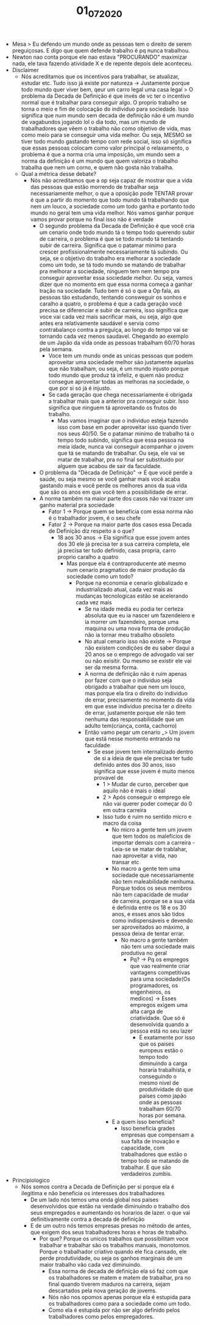 #+TITLE: 01_07_2020

- Mesa > Eu defendo um mundo onde as pessoas tem o direito de serem preguiçosas.
  E digo que quem defende trabalho é pq nunca trabalhou.
- Newton nao conta porque ele nao estava "PROCURANDO" maximizar nada, ele tava
  fazendo atividade X e de repente depois dele aconteceu.
- Disclaimer
  - Nós acreditamos que os incentivos para trabalhar, se atualizar, estudar etc.
    Tudo isso já existe por natureza -> Justamente porque todo mundo quer viver
    bem, qeur um carro legal uma casa legal > O problema da Decada de Definição
    é que invés de vc ter o incentivo normal que é trabalhar para conseguir
    algo. O proprio trabalho se torna o meio e fim de colocação do individuo
    para sociedade. Isso significa que num mundo sem decada de definição não é
    um mundo de vagabundos jogando lol o dia todo, mas um mundo de trabalhadores
    que vêem o trabalho não como objetivo de vida, mas como meio para se
    conseguir uma vida melhor. Ou seja, MESMO se tiver todo mundo gastando tempo
    com rede social, isso só significa que essas pessoas colocam como valor
    principal o relaxamento, o problema é que a norma cria uma imposição, um
    mundo sem a norma da definição é um mundo que quem valoriza o trabalho
    trabalha que nem um corno, e quem não gosta não trabalha.
  - Qual a métrica desse debate?
    - Nós não acreditamos que a op seja capaz de mostrar que a vida das pessoas
      que estão morrendo de trabalhar seja necessariamente melhor, o que a
      oposição pode TENTAR provar é que a partir do momento que todo mundo tá
      trabalhando que nem um louco, a sociedade como um todo ganha e portanto
      todo mundo no geral tem uma vida melhor. Nós vamos ganhar porque vamos
      provar porque no final isso não é verdade
      - O segundo problema da Decada de Definição é que você cria um cenario
        onde todo mundo tá o tempo todo querendo subir de carreira, o problema é
        que se todo mundo tá tentando subir de carreira. Significa que o patamar
        minimo para crescer profissionalmente necessariamente tá subindo. Ou
        seja, se o objetivo do trabalho era melhorar a sociedade como um todo,
        se tá todo mundo se matando de trabalhar pra melhorar a sociedade,
        ninguem tem nem tempo pra conseguir aproveitar essa sociedade melhor. Ou
        seja, vamos dizer que no momento em que essa norma começa a ganhar
        tração na sociedade. Tudo bem é só o que a Op fala, as pessoas tão
        estudando, tentando consweguir os sonhos e caralho a quatro, o problema
        é que a cada geração você precisa se diferenciar e subir de carreira,
        isso significa que voce vai cada vez mais sacrificar mais, ou seja, algo
        que antes era relativamente saudável e servia como contrabalanço contra
        a preguiça, ao longo do tempo vai se tornando cada vez menos saudavel.
        Chegando ao exemplo de um Japão da vida onde as pessoas trabalham 60/70
        horas pela semana.
        - Voce tem um mundo onde as unicas pessoas que podem aproveitar uma
          sociedade melhor sào justamente aquelas que não trabalham, ou seja, é
          um mundo injusto porque todo mundo que produz tá infeliz, e quem não
          produz consegue aproveitar todas as melhoras na sociedade, o que por
          si só já é injusto.
        - Se cada geração que chega necessariamente é obrigada a trabalhar mais
          que a anterior pra conseguir subir. Isso significa que ninguem tá
          aproveitando os frutos do trabalho.
          - Mas vamos imaginar que o individuo esteja fazendo isso com base em
            poder aproveitar isso quando tiver nos seus 40/50. Se o patamar
            minimo de trabalho tá o tempo todo subindo, significa que essa
            pessoa na meia idade, nunca vai conseguir acompanhar o jovem que tá
            se matando de trabalhar. Ou seja, ele vai se matar de trabalhar, pra
            no final ser substituido por alguem que acabou de sair da faculdade.
      - O problema da "Década de Definição" -> É que você perde a saúde, ou seja
        mesmo se você ganhar mais você acaba gastando mais e você perde os
        melhores anos da sua vida que são os anos em que você tem a
        possibilidade de errar.
      - A norma também na maior parte dos casos não vai trazer um ganho material
        pra sociedade
        - Fator 1 -> Porque quem se beneficia com essa norma não é o trabalhador
          jovem, é o seu chefe
        - Fator 2 -> Porque na maior parte dos casos essa Decada de Definição
          diz respeito a o que?
          - 18 aos 30 anos -> Ela significa que esse jovem antes dos 30 ele já
            precisa ter a sua carreira completa, ele já precisa ter tudo
            definido, casa propria, carro proprio caralho a quatro
            - Mas porque ela é contraproducente até mesmo num cenario pragmatico
              de maior produção da sociedade como um todo?
              - Porque na economia e cenario globalizado e industrializado
                atual, cada vez mais as mudanças tecnologicas estão se
                acelerando cada vez mais
                - Se na idade media eu podia ter certeza absoluta que eu ia
                  nascer um fazendeiero e ia morrer um fazendeiro, porque uma
                  maquina ou uma nova forma de produção não ia tornar meu
                  trabalho obsoleto
                - No atual cenario isso não existe -> Porque não existem
                  condições de eu saber daqui a 20 anos se o emprego de advogado
                  vai ser ou não exisitir. Ou mesmo se existir ele vai ser da
                  mesma forma.
                - A norma de definição não é ruim apenas por fazer com que o
                  individuo seja obrigado a trabalhar que nem um louco, mas
                  porque ela tira o direito do individuo de errar, precisamente
                  no momento da vida em que esse individuo precisa ter o direito
                  de errar, justamente porque ele não tem nenhuma das
                  responsabilidade que um adulto tem(criança, conta, cachorro)
                - Então vamo pegar um cenario _> Um jovem que está nesse momento
                  entrando na faculdade
                  - Se esse jovem tem internalizado dentro de si a ideia de que
                    ele precisa ter tudo definido antes dos 30 anos, isso
                    significa que esse jovem é muito menos provavel de
                    - 1 > Mudar de curso, perceber que aquilo não é mais o ideal
                    - 2 > Após conseguir o emprego ele não vai querer poder
                      começar do 0 em outra carreira
                    - Isso tudo é ruim no sentido micro e macro da coisa
                      - No micro a gente tem um jovem que tem todos os
                        malefícios de importar demais com a carreira - Leia-se
                        se matar de trablahar, nao aproveitar a vida, nao
                        transar etc
                      - No macro a gente tem uma sociedade que necessariamente
                        não tem maleabilidade nenhuma. Porque todos os seus
                        membros não tem capacidade de mudar de carreira, porque
                        se a sua vida é definida entre os 18 e os 30 anos, e
                        esses anos são tidos como indispensáveis e devendo ser
                        aproveitados ao máximo, a pessoa deixa de tentar errar.
                        - No macro a gente também não tem uma sociedade mais
                          produtiva no geral
                          - Pq? -> Pq os empregos que vao realmente criar
                            vantagens competitivas para uma sociedade(Os
                            programadores, os engenheiros, os medicos) -> Esses
                            empregos exigem uma alta carga de criatividade. Que
                            só é desenvolvida quando a pessoa está no seu lazer
                            - É exatamente por isso que os paises europeus estão
                              o tempo todo diminuindo a carga horaria
                              trabalhista, e conseguindo o mesmo nivel de
                              produtividade do que paises como japão onde as
                              pessoas trabalham 60/70 horas por semana.
                      - E a quem isso beneficia?
                        - Isso beneficia grades empresas que compensam a sua
                          falta de inovação e capacidade, com trabalhadores que
                          estão o tempo todo se matando de trabalhar. E que são
                          verdadeiros zumbis.
- Principiologico
  - Nós somos contra a Decada de Definição per si porque ela é ilegitima e não
    beneficia os interesses dos trabalhadores
    - De um lado nós temos uma onda global nos paises desenvolvidos que estão na
      verdade diminuindo o trabalho dos seus empregados e aumentando os horarios
      de lazer. o que vai definitivamente contra a decada de definição
    - E de um outro nós temos empresas presas no método de antes, que exigem dos
      seus trabalhadores horas e horas de trabalho.
      - Por que? Porque os unicos trabalhos que possibilitam voce trabalhar e
        trabalhar são os trabalhos manuais, monotomos. Porque o trabalhador
        criativo quando ele fica cansado, ele perde produtividade, ou seja os
        ganhos marginais de um maior trabalho vão cada vez diminuindo.
        - Essa norma de decada de definição ela só faz com que os trabalhadores
          se matem e matem de trabalhar, pra no final quando tiverem maduros na
          carreira, sejam descartados pela nova geração de jovems.
        - Nós não nos opomos apenas porque ela é estupida para os trabalhadores
          como para a sociedade como um todo.
        - Como ela é estupida por não ser algo definido pelos trabalhadores como
          pelos empregadores.
